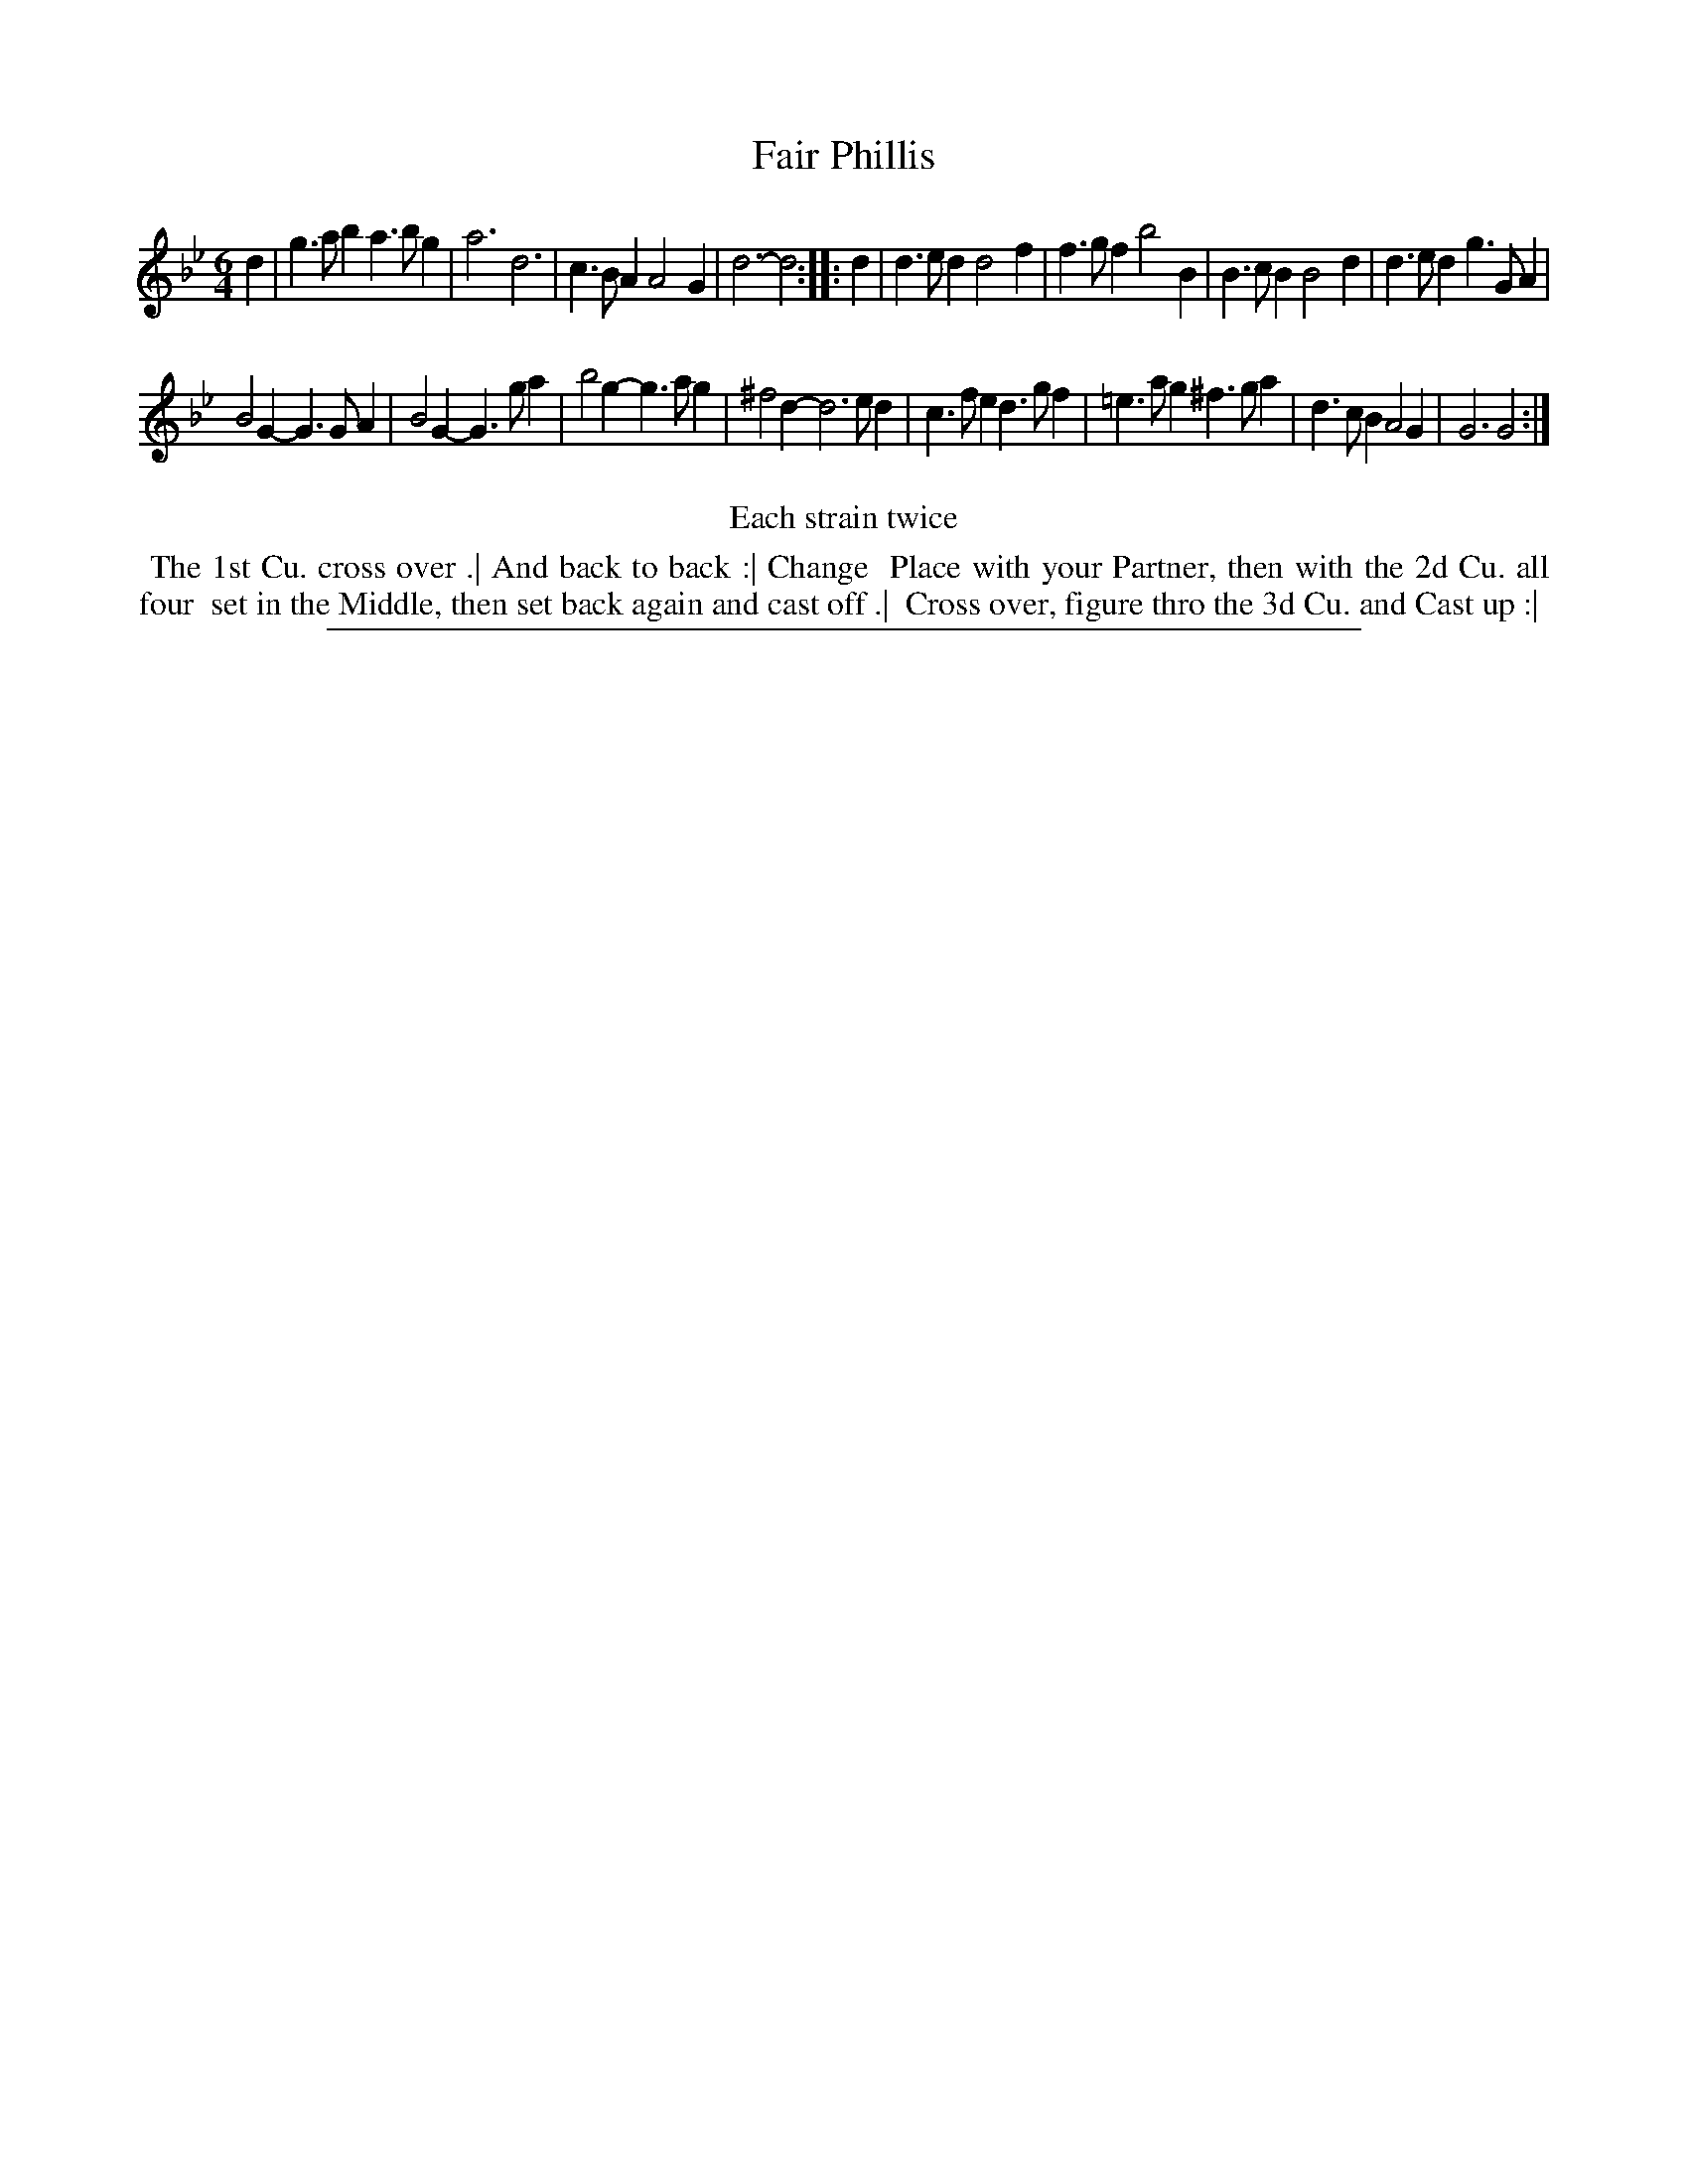 X: 1
T: Fair Phillis
%R: jig
B: "The Compleat Country Dancing-Master" printed by John Walsh, London ca. 1740
S: 6: CCDM2 http://imslp.org/wiki/The_Compleat_Country_Dancing-Master_(Various) V.2 (138)
Z: 2013 John Chambers <jc:trillian.mit.edu>
N: Repeats added to satisfy the "Each strain twice" instruction.
M: 6/4
L: 1/4
K: Gm
% - - - - - - - - - - - - - - - - - - - - - - - - -
d |\
g>ab a>bg | a3 d3 | c>BA A2G | d3- d2 :|\
|: d |\
d>ed d2f | f>gf b2B | B>cB B2d | d>ed g>GA |
B2G- G>GA | B2G- G>ga | b2g- g>ag | ^f2 d- d2>ed |\
c>fe d>gf | =e>ag ^f>ga | d>cB A2G | G3 G2 :|
% - - - - - - - - - - - - - - - - - - - - - - - - -
%%center Each strain twice
%%begintext align
%% The 1st Cu. cross over .| And back to back :| Change
%% Place with your Partner, then with the 2d Cu. all four
%% set in the Middle, then set back again and cast off .|
%% Cross over, figure thro the 3d Cu. and Cast up :|
%%endtext
%%sep 1 8 500
